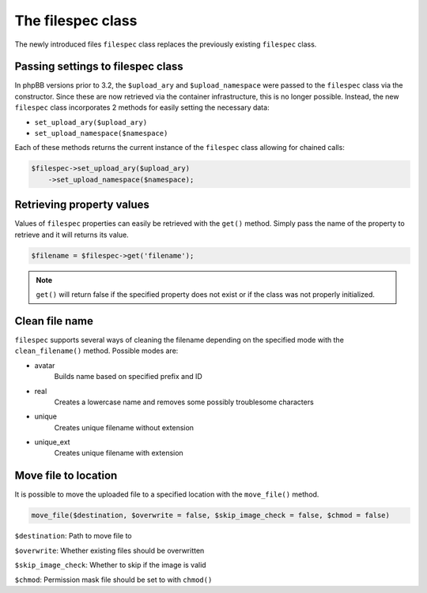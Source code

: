 ==================
The filespec class
==================

The newly introduced files ``filespec`` class replaces the previously existing ``filespec`` class.

Passing settings to filespec class
==================================

In phpBB versions prior to 3.2, the ``$upload_ary`` and ``$upload_namespace`` were
passed to the ``filespec`` class via the constructor. Since these are now retrieved via the container
infrastructure, this is no longer possible. Instead, the new ``filespec`` class incorporates 2
methods for easily setting the necessary data:

- ``set_upload_ary($upload_ary)``
- ``set_upload_namespace($namespace)``

Each of these methods returns the current instance of the ``filespec`` class allowing for chained calls:

.. code-block:: php

    $filespec->set_upload_ary($upload_ary)
        ->set_upload_namespace($namespace);

Retrieving property values
==========================

Values of ``filespec`` properties can easily be retrieved with the ``get()`` method.
Simply pass the name of the property to retrieve and it will returns its value.

.. code-block:: php

    $filename = $filespec->get('filename');

.. note::

    ``get()`` will return false if the specified property does not exist or if the class was not properly initialized.

Clean file name
===============

``filespec`` supports several ways of cleaning the filename depending on the specified mode with
the ``clean_filename()`` method.
Possible modes are:

- avatar
    Builds name based on specified prefix and ID
- real
    Creates a lowercase name and removes some possibly troublesome characters
- unique
    Creates unique filename without extension
- unique_ext
    Creates unique filename with extension

Move file to location
=====================

It is possible to move the uploaded file to a specified location with the ``move_file()`` method.

.. code-block:: php

    move_file($destination, $overwrite = false, $skip_image_check = false, $chmod = false)

``$destination``: Path to move file to

``$overwrite``: Whether existing files should be overwritten

``$skip_image_check``: Whether to skip if the image is valid

``$chmod``: Permission mask file should be set to with ``chmod()``
